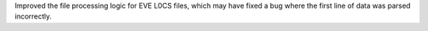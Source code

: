 Improved the file processing logic for EVE L0CS files, which may have fixed a
bug where the first line of data was parsed incorrectly.
